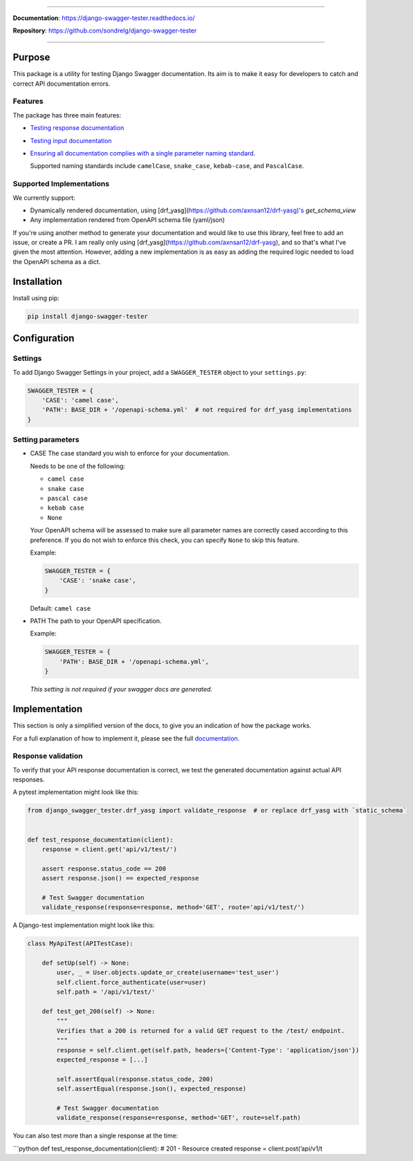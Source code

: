 .. raw:: html

    <p align="center">
      <a><img width="750px" src="docs/img/readme_logo4.png" alt='logo'></a>
    </p>

    <p align="center">
    <a href="https://pypi.org/project/django-swagger-tester/">
        <img src="https://img.shields.io/pypi/v/django-swagger-tester.svg" alt="Package version">
    </a>
    <a href="https://django-swagger-tester.readthedocs.io/en/latest/?badge=latest">
        <img src="https://readthedocs.org/projects/django-swagger-tester/badge/?version=latest" alt="Documentation status">
    </a>
    <a href="https://codecov.io/gh/sondrelg/django-swagger-tester">
        <img src="https://codecov.io/gh/sondrelg/django-swagger-tester/branch/master/graph/badge.svg" alt="Code coverage">
    </a>
    <a href="https://pypi.org/project/django-swagger-tester/">
        <img src="https://img.shields.io/pypi/pyversions/django-swagger-tester.svg" alt="Supported Python versions">
    </a>
    <a href="https://pypi.python.org/pypi/django-swagger-tester">
        <img src="https://img.shields.io/pypi/djversions/django-swagger-tester.svg" alt="Supported Django versions">
    </a>
    </p>
    <p align="center">
    <a href="https://pypi.org/project/django-swagger-tester/">
        <img src="https://img.shields.io/badge/code%20style-black-000000.svg" alt="Code style Black">
    </a>
    <a href="http://mypy-lang.org/">
        <img src="http://www.mypy-lang.org/static/mypy_badge.svg" alt="Checked with mypy">
    </a>
    <a href="https://github.com/pre-commit/pre-commit">
        <img src="https://img.shields.io/badge/pre--commit-enabled-brightgreen?logo=pre-commit&logoColor=white" alt="Pre-commit enabled">
    </a>
    </p>

--------------

**Documentation**: `https://django-swagger-tester.readthedocs.io/ <https://django-swagger-tester.readthedocs.io/en/latest/?badge=latest>`_

**Repository**: `https://github.com/sondrelg/django-swagger-tester <https://github.com/sondrelg/django-swagger-tester>`_

--------------

Purpose
=======

This package is a utility for testing Django Swagger documentation. Its aim is to make it easy for developers to catch and correct API documentation errors.

Features
--------

The package has three main features:

-  `Testing response documentation`_

-  `Testing input documentation`_

-  `Ensuring all documentation complies with a single parameter naming
   standard`_.

   Supported naming standards include ``camelCase``, ``snake_case``,
   ``kebab-case``, and ``PascalCase``.

Supported Implementations
-------------------------

We currently support:

- Dynamically rendered documentation, using [drf_yasg](https://github.com/axnsan12/drf-yasg)'s `get_schema_view`
- Any implementation rendered from OpenAPI schema file (yaml/json)

If you're using another method to generate your documentation and would like to use this library, feel free to add an issue, or create a PR. I am really only using [drf_yasg](https://github.com/axnsan12/drf-yasg), and so that's what I've given the most attention. However, adding a new implementation is as easy as adding the required logic needed to load the OpenAPI schema as a dict.

Installation
============

Install using pip:

.. code:: python

   pip install django-swagger-tester

Configuration
=============

Settings
--------

To add Django Swagger Settings in your project, add a ``SWAGGER_TESTER``
object to your ``settings.py``:

.. code:: python

   SWAGGER_TESTER = {
       'CASE': 'camel case',
       'PATH': BASE_DIR + '/openapi-schema.yml'  # not required for drf_yasg implementations
   }

Setting parameters
------------------

-  CASE The case standard you wish to enforce for your documentation.

   Needs to be one of the following:

   -  ``camel case``
   -  ``snake case``
   -  ``pascal case``
   -  ``kebab case``
   -  ``None``

   Your OpenAPI schema will be assessed to make sure all parameter names
   are correctly cased according to this preference. If you do not wish
   to enforce this check, you can specify ``None`` to skip this feature.

   Example:

   .. code:: python

      SWAGGER_TESTER = {
          'CASE': 'snake case',
      }

   Default: ``camel case``

-  PATH The path to your OpenAPI specification.

   Example:

   .. code:: python

      SWAGGER_TESTER = {
          'PATH': BASE_DIR + '/openapi-schema.yml',
      }

   *This setting is not required if your swagger docs are generated.*

Implementation
==============

This section is only a simplified version of the docs, to give you an
indication of how the package works.

For a full explanation of how to implement it, please see the full `documentation`_.


Response validation
-------------------

To verify that your API response documentation is correct, we test the
generated documentation against actual API responses.

A pytest implementation might look like this:

.. code:: python

   from django_swagger_tester.drf_yasg import validate_response  # or replace drf_yasg with `static_schema`


   def test_response_documentation(client):
       response = client.get('api/v1/test/')

       assert response.status_code == 200
       assert response.json() == expected_response

       # Test Swagger documentation
       validate_response(response=response, method='GET', route='api/v1/test/')

A Django-test implementation might look like this:

.. code:: python

   class MyApiTest(APITestCase):

       def setUp(self) -> None:
           user, _ = User.objects.update_or_create(username='test_user')
           self.client.force_authenticate(user=user)
           self.path = '/api/v1/test/'

       def test_get_200(self) -> None:
           """
           Verifies that a 200 is returned for a valid GET request to the /test/ endpoint.
           """
           response = self.client.get(self.path, headers={'Content-Type': 'application/json'})
           expected_response = [...]

           self.assertEqual(response.status_code, 200)
           self.assertEqual(response.json(), expected_response)

           # Test Swagger documentation
           validate_response(response=response, method='GET', route=self.path)

You can also test more than a single response at the time:

\```python def test_response_documentation(client): # 201 - Resource
created response = client.post(’api/v1/t


.. _`https://django-swagger-tester.readthedocs.io/`: https://django-swagger-tester.readthedocs.io/en/latest/?badge=latest
.. _Testing response documentation: https://django-swagger-tester.readthedocs.io/en/latest/testing_with_django_swagger_tester.html#response-validation
.. _Testing input documentation: https://django-swagger-tester.readthedocs.io/en/latest/testing_with_django_swagger_tester.html#input-validation
.. _Ensuring all documentation complies with a single parameter naming standard: https://django-swagger-tester.readthedocs.io/en/latest/testing_with_django_swagger_tester.html#case-checking
.. _drf_yasg: https://github.com/axnsan12/drf-yasg
.. _documentation: https://django-swagger-tester.readthedocs.io/

